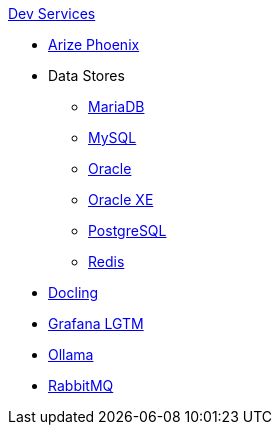 .xref:index.adoc[Dev Services]
* xref:phoenix.adoc[Arize Phoenix]
* Data Stores
** xref:mariadb.adoc[MariaDB]
** xref:mysql.adoc[MySQL]
** xref:oracle.adoc[Oracle]
** xref:oracle-xe.adoc[Oracle XE]
** xref:postgresql.adoc[PostgreSQL]
** xref:redis.adoc[Redis]
* xref:docling.adoc[Docling]
* xref:lgtm.adoc[Grafana LGTM]
* xref:ollama.adoc[Ollama]
* xref:rabbitmq.adoc[RabbitMQ]
